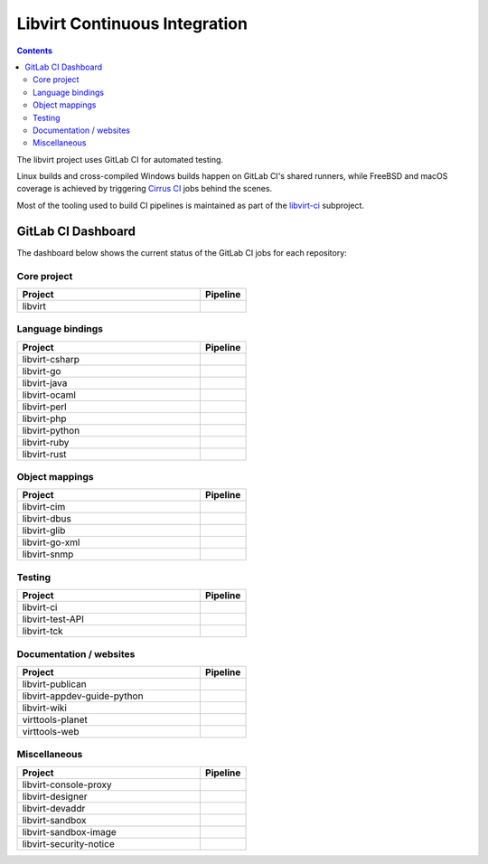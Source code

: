 ==============================
Libvirt Continuous Integration
==============================

.. contents::

The libvirt project uses GitLab CI for automated testing.

Linux builds and cross-compiled Windows builds happen on GitLab CI's shared
runners, while FreeBSD and macOS coverage is achieved by triggering `Cirrus CI
<https://cirrus-ci.com/>`_ jobs behind the scenes.

Most of the tooling used to build CI pipelines is maintained as part of the
`libvirt-ci <https://gitlab.com/libvirt/libvirt-ci>`_ subproject.

GitLab CI Dashboard
===================

The dashboard below shows the current status of the GitLab CI jobs for each
repository:

Core project
------------

.. list-table::
   :widths: 80 20
   :header-rows: 1

   * - Project
     - Pipeline

   * - libvirt
     - .. image:: https://gitlab.com/libvirt/libvirt/badges/master/pipeline.svg
          :target: https://gitlab.com/libvirt/libvirt/pipelines
          :alt: libvirt pipeline status


Language bindings
-----------------

.. list-table::
   :widths: 80 20
   :header-rows: 1

   * - Project
     - Pipeline

   * - libvirt-csharp
     - .. image:: https://gitlab.com/libvirt/libvirt-csharp/badges/master/pipeline.svg
          :target: https://gitlab.com/libvirt/libvirt-csharp/pipelines
          :alt: libvirt-csharp pipeline status

   * - libvirt-go
     - .. image:: https://gitlab.com/libvirt/libvirt-go/badges/master/pipeline.svg
          :target: https://gitlab.com/libvirt/libvirt-go/pipelines
          :alt: libvirt-go pipeline status

   * - libvirt-java
     - .. image:: https://gitlab.com/libvirt/libvirt-java/badges/master/pipeline.svg
          :target: https://gitlab.com/libvirt/libvirt-java/pipelines
          :alt: libvirt-java pipeline status

   * - libvirt-ocaml
     - .. image:: https://gitlab.com/libvirt/libvirt-ocaml/badges/master/pipeline.svg
          :target: https://gitlab.com/libvirt/libvirt-ocaml/pipelines
          :alt: libvirt-ocaml pipeline status

   * - libvirt-perl
     - .. image:: https://gitlab.com/libvirt/libvirt-perl/badges/master/pipeline.svg
          :target: https://gitlab.com/libvirt/libvirt-perl/pipelines
          :alt: libvirt-perl pipeline status

   * - libvirt-php
     - .. image:: https://gitlab.com/libvirt/libvirt-php/badges/master/pipeline.svg
          :target: https://gitlab.com/libvirt/libvirt-php/pipelines
          :alt: libvirt-php pipeline status

   * - libvirt-python
     - .. image:: https://gitlab.com/libvirt/libvirt-python/badges/master/pipeline.svg
          :target: https://gitlab.com/libvirt/libvirt-python/pipelines
          :alt: libvirt-python pipeline status

   * - libvirt-ruby
     - .. image:: https://gitlab.com/libvirt/libvirt-ruby/badges/master/pipeline.svg
          :target: https://gitlab.com/libvirt/libvirt-ruby/pipelines
          :alt: libvirt-ruby pipeline status

   * - libvirt-rust
     - .. image:: https://gitlab.com/libvirt/libvirt-rust/badges/master/pipeline.svg
          :target: https://gitlab.com/libvirt/libvirt-rust/pipelines
          :alt: libvirt-rust pipeline status


Object mappings
---------------

.. list-table::
   :widths: 80 20
   :header-rows: 1

   * - Project
     - Pipeline

   * - libvirt-cim
     - .. image:: https://gitlab.com/libvirt/libvirt-cim/badges/master/pipeline.svg
          :target: https://gitlab.com/libvirt/libvirt-cim/pipelines
          :alt: libvirt-cim pipeline status

   * - libvirt-dbus
     - .. image:: https://gitlab.com/libvirt/libvirt-dbus/badges/master/pipeline.svg
          :target: https://gitlab.com/libvirt/libvirt-dbus/pipelines
          :alt: libvirt-dbus pipeline status

   * - libvirt-glib
     - .. image:: https://gitlab.com/libvirt/libvirt-glib/badges/master/pipeline.svg
          :target: https://gitlab.com/libvirt/libvirt-glib/pipelines
          :alt: libvirt-glib pipeline status

   * - libvirt-go-xml
     - .. image:: https://gitlab.com/libvirt/libvirt-go-xml/badges/master/pipeline.svg
          :target: https://gitlab.com/libvirt/libvirt-go-xml/pipelines
          :alt: libvirt-go-xml pipeline status

   * - libvirt-snmp
     - .. image:: https://gitlab.com/libvirt/libvirt-snmp/badges/master/pipeline.svg
          :target: https://gitlab.com/libvirt/libvirt-snmp/pipelines
          :alt: libvirt-snmp pipeline status


Testing
-------

.. list-table::
   :widths: 80 20
   :header-rows: 1

   * - Project
     - Pipeline

   * - libvirt-ci
     - .. image:: https://gitlab.com/libvirt/libvirt-ci/badges/master/pipeline.svg
          :target: https://gitlab.com/libvirt/libvirt-ci/pipelines
          :alt: libvirt-ci pipeline status

   * - libvirt-test-API
     - .. image:: https://gitlab.com/libvirt/libvirt-test-API/badges/master/pipeline.svg
          :target: https://gitlab.com/libvirt/libvirt-test-API/pipelines
          :alt: libvirt-test-API pipeline status

   * - libvirt-tck
     - .. image:: https://gitlab.com/libvirt/libvirt-tck/badges/master/pipeline.svg
          :target: https://gitlab.com/libvirt/libvirt-tck/pipelines
          :alt: libvirt-tck pipeline status


Documentation / websites
------------------------

.. list-table::
   :widths: 80 20
   :header-rows: 1

   * - Project
     - Pipeline
   * - libvirt-publican
     - .. image:: https://gitlab.com/libvirt/libvirt-publican/badges/master/pipeline.svg
          :target: https://gitlab.com/libvirt/libvirt-publican/pipelines
          :alt: libvirt-publican pipeline status

   * - libvirt-appdev-guide-python
     - .. image:: https://gitlab.com/libvirt/libvirt-appdev-guide-python/badges/master/pipeline.svg
          :target: https://gitlab.com/libvirt/libvirt-appdev-guide-python/pipelines
          :alt: libvirt-appdev-guide-python pipeline status

   * - libvirt-wiki
     - .. image:: https://gitlab.com/libvirt/libvirt-wiki/badges/master/pipeline.svg
          :target: https://gitlab.com/libvirt/libvirt-wiki/pipelines
          :alt: libvirt-wiki pipeline status

   * - virttools-planet
     - .. image:: https://gitlab.com/libvirt/virttools-planet/badges/master/pipeline.svg
          :target: https://gitlab.com/libvirt/virttools-planet/pipelines
          :alt: virttools-planet pipeline status

   * - virttools-web
     - .. image:: https://gitlab.com/libvirt/virttools-web/badges/master/pipeline.svg
          :target: https://gitlab.com/libvirt/virttools-web/pipelines
          :alt: virttools-web pipeline status


Miscellaneous
-------------

.. list-table::
   :widths: 80 20
   :header-rows: 1

   * - Project
     - Pipeline

   * - libvirt-console-proxy
     - .. image:: https://gitlab.com/libvirt/libvirt-console-proxy/badges/master/pipeline.svg
          :target: https://gitlab.com/libvirt/libvirt-console-proxy/pipelines
          :alt: libvirt-console-proxy pipeline status

   * - libvirt-designer
     - .. image:: https://gitlab.com/libvirt/libvirt-designer/badges/master/pipeline.svg
          :target: https://gitlab.com/libvirt/libvirt-designer/pipelines
          :alt: libvirt-designer pipeline status

   * - libvirt-devaddr
     - .. image:: https://gitlab.com/libvirt/libvirt-devaddr/badges/master/pipeline.svg
          :target: https://gitlab.com/libvirt/libvirt-devaddr/pipelines
          :alt: libvirt-devaddr pipeline status

   * - libvirt-sandbox
     - .. image:: https://gitlab.com/libvirt/libvirt-sandbox/badges/master/pipeline.svg
          :target: https://gitlab.com/libvirt/libvirt-sandbox/pipelines
          :alt: libvirt-sandbox pipeline status

   * - libvirt-sandbox-image
     - .. image:: https://gitlab.com/libvirt/libvirt-sandbox-image/badges/master/pipeline.svg
          :target: https://gitlab.com/libvirt/libvirt-sandbox-image/pipelines
          :alt: libvirt-sandbox-image pipeline status

   * - libvirt-security-notice
     - .. image:: https://gitlab.com/libvirt/libvirt-security-notice/badges/master/pipeline.svg
          :target: https://gitlab.com/libvirt/libvirt-security-notice/pipelines
          :alt: libvirt-security-notice pipeline status
